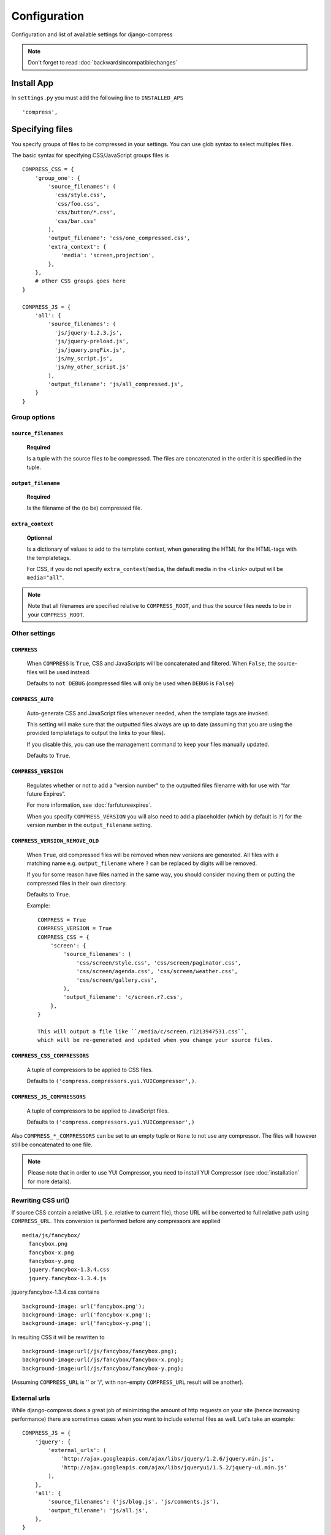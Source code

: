 .. _ref-configuration:

=============
Configuration
=============


Configuration and list of available settings for django-compress

.. note::
  
  Don't forget to read :doc:`backwardsincompatiblechanges`

Install App
================
In ``settings.py`` you must add the following line to ``INSTALLED_APS`` ::

  'compress',

Specifying files
================

You specify groups of files to be compressed in your settings. You can use glob 
syntax to select multiples files.

The basic syntax for specifying CSS/JavaScript groups files is ::

  COMPRESS_CSS = {
      'group_one': {
          'source_filenames': (
            'css/style.css',
            'css/foo.css',
            'css/button/*.css',
            'css/bar.css'
          ),
          'output_filename': 'css/one_compressed.css',
          'extra_context': {
              'media': 'screen,projection',
          },
      },
      # other CSS groups goes here
  }

  COMPRESS_JS = {
      'all': {
          'source_filenames': (
            'js/jquery-1.2.3.js',
            'js/jquery-preload.js',
            'js/jquery.pngFix.js',
            'js/my_script.js',
            'js/my_other_script.js'
          ),
          'output_filename': 'js/all_compressed.js',
      }
  }

Group options
-------------

``source_filenames``
....................

  **Required**
  
  Is a tuple with the source files to be compressed.
  The files are concatenated in the order it is specified in the tuple.
  

``output_filename``
...................
 
  **Required**
 
  Is the filename of the (to be) compressed file.

``extra_context``
.................

  **Optionnal**
  
  Is a dictionary of values to add to the template context,
  when generating the HTML for the HTML-tags with the templatetags.
  
  For CSS, if you do not specify ``extra_context``/``media``, the default media in
  the ``<link>`` output will be ``media="all"``.

.. note::

  Note that all filenames are specified relative to ``COMPRESS_ROOT``, and thus the source
  files needs to be in your ``COMPRESS_ROOT``.

Other settings
--------------

``COMPRESS``
............

  When ``COMPRESS`` is ``True``, CSS and JavaScripts will be concatenated and filtered.
  When ``False``, the source-files will be used instead.

  Defaults to ``not DEBUG`` (compressed files will only be used when ``DEBUG`` is ``False``)

``COMPRESS_AUTO``
.................

  Auto-generate CSS and JavaScript files whenever needed, when the template tags
  are invoked.
  
  This setting will make sure that the outputted files always are up to date
  (assuming that you are using the provided templatetags to output the links to
  your files).
  
  If you disable this, you can use the management command to keep your files
  manually updated.
  
  Defaults to ``True``.

``COMPRESS_VERSION``
....................

  Regulates whether or not to add a "version number" to the outputted files
  filename with for use with “far future Expires”.
  
  For more information, see :doc:`farfutureexpires`.
  
  When you specify ``COMPRESS_VERSION`` you will also need to add a placeholder
  (which by default is ``?``) for the version number in the ``output_filename`` setting.

``COMPRESS_VERSION_REMOVE_OLD``
...............................

  When ``True``, old compressed files will be removed when new versions are generated.
  All files with a matching name e.g. ``output_filename`` where ``?`` can be replaced
  by digits will be removed.
  
  If you for some reason have files named in the same way, you should consider moving
  them or putting the compressed files in their own directory. 
  
  Defaults to ``True``.

  Example::

    COMPRESS = True
    COMPRESS_VERSION = True
    COMPRESS_CSS = {
        'screen': {
            'source_filenames': (
                'css/screen/style.css', 'css/screen/paginator.css',
                'css/screen/agenda.css', 'css/screen/weather.css',
                'css/screen/gallery.css',
            ),
            'output_filename': 'c/screen.r?.css',
        },
    }

    This will output a file like ``/media/c/screen.r1213947531.css``,
    which will be re-generated and updated when you change your source files.

``COMPRESS_CSS_COMPRESSORS``
............................

  A tuple of compressors to be applied to CSS files.
  
  Defaults to ``('compress.compressors.yui.YUICompressor',)``.

``COMPRESS_JS_COMPRESSORS``
...........................

  A tuple of compressors to be applied to JavaScript files.
  
  Defaults to ``('compress.compressors.yui.YUICompressor',)``

Also ``COMPRESS_*_COMPRESSORS`` can be set to an empty tuple or ``None`` to not use any compressor.
The files will however still be concatenated to one file.

.. note::

  Please note that in order to use YUI Compressor, you need to install YUI Compressor (see :doc:`installation` for more details).


Rewriting CSS url()
-------------------

If source CSS contain a relative URL (i.e. relative to current file),
those URL will be converted to full relative path using ``COMPRESS_URL``.
This conversion is performed before any compressors are applied ::

  media/js/fancybox/
    fancybox.png
    fancybox-x.png
    fancybox-y.png
    jquery.fancybox-1.3.4.css
    jquery.fancybox-1.3.4.js

jquery.fancybox-1.3.4.css contains ::

  background-image: url('fancybox.png');
  background-image: url('fancybox-x.png');
  background-image: url('fancybox-y.png');


In resulting CSS it will be rewritten to ::

  background-image:url(/js/fancybox/fancybox.png);
  background-image:url(/js/fancybox/fancybox-x.png);
  background-image:url(/js/fancybox/fancybox-y.png);

(Assuming ``COMPRESS_URL`` is '' or '/', with non-empty ``COMPRESS_URL`` result will be another).


External urls
-------------

While django-compress does a great job of minimizing the amount of http requests
on your site (hence increasing performance) there are sometimes cases when you
want to include external files as well. Let's take an example::

  COMPRESS_JS = {
      'jquery': {
          'external_urls': (
              'http://ajax.googleapis.com/ajax/libs/jquery/1.2.6/jquery.min.js',
              'http://ajax.googleapis.com/ajax/libs/jqueryui/1.5.2/jquery-ui.min.js'
          ),
      },
      'all': {
          'source_filenames': ('js/blog.js', 'js/comments.js'),
          'output_filename': 'js/all.js',
      },
  }

In template::

    {% load compressed %}
    {% compressed_js 'jquery' %}
    {% compressed_js 'all' %}

Output in when ``settings.COMPRESS = False``::

  <script type="text/javascript" src="http://ajax.googleapis.com/ajax/libs/jquery/1.2.6/jquery.min.js" charset="utf-8"></script>
  <script type="text/javascript" src="http://ajax.googleapis.com/ajax/libs/jqueryui/1.5.2/jquery-ui.min.js" charset="utf-8"></script>
  <script type="text/javascript" src="/media/js/blog.js" charset="utf-8"></script><script type="text/javascript" src="/media/js/comments.js" charset="utf-8"></script>

Output in when ``settings.COMPRESS = True``::

  <script type="text/javascript" src="http://ajax.googleapis.com/ajax/libs/jquery/1.2.6/jquery.min.js" charset="utf-8"></script>
  <script type="text/javascript" src="http://ajax.googleapis.com/ajax/libs/jqueryui/1.5.2/jquery-ui.min.js" charset="utf-8"></script>
  <script type="text/javascript" src="/media/js/all.js" charset="utf-8"></script>

Now why is this good you ask? The more script sources the more impact on performance
according to http://developer.yahoo.com/performance/rules.html#num_http 
which is true but if you are low bandwidth or superbig you may want to offload
some horsepower to google which leads us as hinted in the example above to the next topic.

.. note::
  
  external urls is currently only available for javascript. There's currently no
  reason to have external css files (Yes there are css frameworks as well on the net
  but they are often very small or generated to fit your needs)
